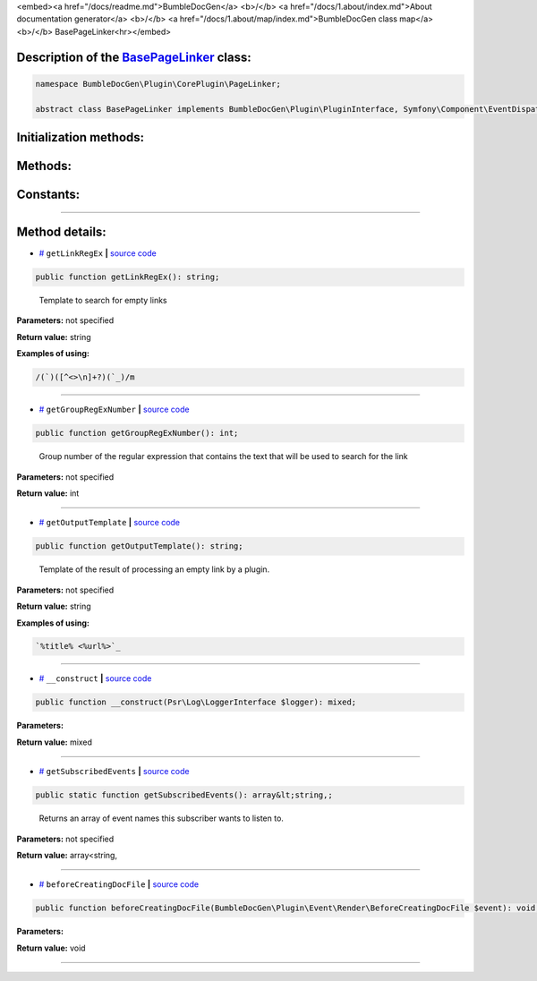 <embed><a href="/docs/readme.md">BumbleDocGen</a> <b>/</b> <a href="/docs/1.about/index.md">About documentation generator</a> <b>/</b> <a href="/docs/1.about/map/index.md">BumbleDocGen class map</a> <b>/</b> BasePageLinker<hr></embed>

Description of the `BasePageLinker </BumbleDocGen/Plugin/CorePlugin/PageLinker/BasePageLinker.php>`_ class:
-----------------------






.. code-block:: php

    namespace BumbleDocGen\Plugin\CorePlugin\PageLinker;

    abstract class BasePageLinker implements BumbleDocGen\Plugin\PluginInterface, Symfony\Component\EventDispatcher\EventSubscriberInterface







Initialization methods:
-----------------------



.. raw:: html

  <ol>
                <li><a href="#m-construct">__construct</a> </li>
        </ol>

Methods:
-----------------------



.. raw:: html

  <ol>
                <li><a href="#mgetlinkregex">getLinkRegEx</a> - <i>Template to search for empty links</i></li>
                <li><a href="#mgetgroupregexnumber">getGroupRegExNumber</a> - <i>Group number of the regular expression that contains the text that will be used to search for the link</i></li>
                <li><a href="#mgetoutputtemplate">getOutputTemplate</a> - <i>Template of the result of processing an empty link by a plugin.</i></li>
                <li><a href="#mgetsubscribedevents">getSubscribedEvents</a> - <i>Returns an array of event names this subscriber wants to listen to.</i></li>
                <li><a href="#mbeforecreatingdocfile">beforeCreatingDocFile</a> </li>
        </ol>



Constants:
-----------------------



.. raw:: html

    <ul>
            <li><a name="qclass-entity-short-link-option" href="#qclass-entity-short-link-option">#</a> <code>CLASS_ENTITY_SHORT_LINK_OPTION</code>   <b>|</b> <a href="/BumbleDocGen/Plugin/CorePlugin/PageLinker/BasePageLinker.php#L16">source code</a> </li>
            <li><a name="qclass-entity-full-link-option" href="#qclass-entity-full-link-option">#</a> <code>CLASS_ENTITY_FULL_LINK_OPTION</code>   <b>|</b> <a href="/BumbleDocGen/Plugin/CorePlugin/PageLinker/BasePageLinker.php#L17">source code</a> </li>
            <li><a name="qclass-entity-only-cursor-link-option" href="#qclass-entity-only-cursor-link-option">#</a> <code>CLASS_ENTITY_ONLY_CURSOR_LINK_OPTION</code>   <b>|</b> <a href="/BumbleDocGen/Plugin/CorePlugin/PageLinker/BasePageLinker.php#L18">source code</a> </li>
        </ul>







--------------------




Method details:
-----------------------



.. _mgetlinkregex:

* `# <mgetlinkregex_>`_  ``getLinkRegEx``   **|** `source code </BumbleDocGen/Plugin/CorePlugin/PageLinker/BasePageLinker.php#L27>`_
.. code-block:: php

        public function getLinkRegEx(): string;


..

    Template to search for empty links


**Parameters:** not specified


**Return value:** string


**Examples of using:**

.. code-block:: php

    /(`)([^<>\n]+?)(`_)/m



________

.. _mgetgroupregexnumber:

* `# <mgetgroupregexnumber_>`_  ``getGroupRegExNumber``   **|** `source code </BumbleDocGen/Plugin/CorePlugin/PageLinker/BasePageLinker.php#L32>`_
.. code-block:: php

        public function getGroupRegExNumber(): int;


..

    Group number of the regular expression that contains the text that will be used to search for the link


**Parameters:** not specified


**Return value:** int

________

.. _mgetoutputtemplate:

* `# <mgetoutputtemplate_>`_  ``getOutputTemplate``   **|** `source code </BumbleDocGen/Plugin/CorePlugin/PageLinker/BasePageLinker.php#L40>`_
.. code-block:: php

        public function getOutputTemplate(): string;


..

    Template of the result of processing an empty link by a plugin\.


**Parameters:** not specified


**Return value:** string


**Examples of using:**

.. code-block:: php

    `%title% <%url%>`_



________

.. _m-construct:

* `# <m-construct_>`_  ``__construct``   **|** `source code </BumbleDocGen/Plugin/CorePlugin/PageLinker/BasePageLinker.php#L42>`_
.. code-block:: php

        public function __construct(Psr\Log\LoggerInterface $logger): mixed;




**Parameters:**

.. raw:: html

    <table>
    <thead>
    <tr>
        <th>Name</th>
        <th>Type</th>
        <th>Description</th>
    </tr>
    </thead>
    <tbody>
            <tr>
            <td>$logger</td>
            <td><a href='/vendor/psr/log/src/LoggerInterface.php'>Psr\Log\LoggerInterface</a></td>
            <td>-</td>
        </tr>
        </tbody>
    </table>


**Return value:** mixed

________

.. _mgetsubscribedevents:

* `# <mgetsubscribedevents_>`_  ``getSubscribedEvents``   **|** `source code </BumbleDocGen/Plugin/CorePlugin/PageLinker/BasePageLinker.php#L46>`_
.. code-block:: php

        public static function getSubscribedEvents(): array&lt;string,;


..

    Returns an array of event names this subscriber wants to listen to\.


**Parameters:** not specified


**Return value:** array<string,

________

.. _mbeforecreatingdocfile:

* `# <mbeforecreatingdocfile_>`_  ``beforeCreatingDocFile``   **|** `source code </BumbleDocGen/Plugin/CorePlugin/PageLinker/BasePageLinker.php#L53>`_
.. code-block:: php

        public function beforeCreatingDocFile(BumbleDocGen\Plugin\Event\Render\BeforeCreatingDocFile $event): void;




**Parameters:**

.. raw:: html

    <table>
    <thead>
    <tr>
        <th>Name</th>
        <th>Type</th>
        <th>Description</th>
    </tr>
    </thead>
    <tbody>
            <tr>
            <td>$event</td>
            <td><a href='/BumbleDocGen/Plugin/Event/Render/BeforeCreatingDocFile.php'>BumbleDocGen\Plugin\Event\Render\BeforeCreatingDocFile</a></td>
            <td>-</td>
        </tr>
        </tbody>
    </table>


**Return value:** void

________


